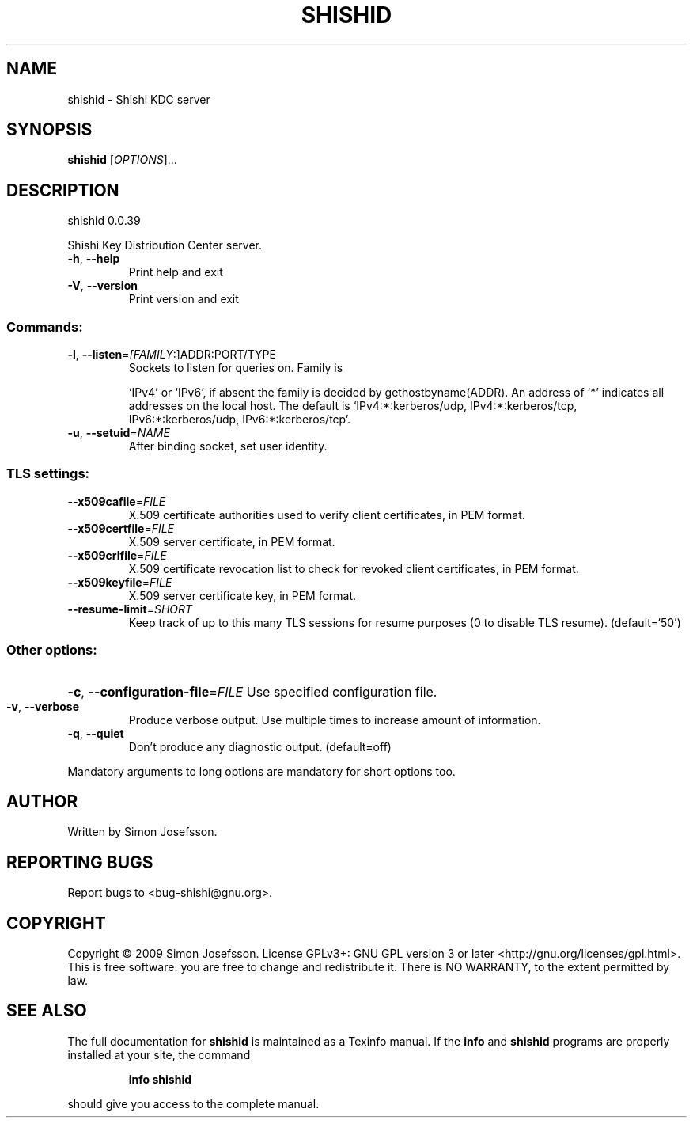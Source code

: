 .\" DO NOT MODIFY THIS FILE!  It was generated by help2man 1.36.
.TH SHISHID "1" "March 2009" "shishid 0.0.39" "User Commands"
.SH NAME
shishid \- Shishi KDC server
.SH SYNOPSIS
.B shishid
[\fIOPTIONS\fR]...
.SH DESCRIPTION
shishid 0.0.39
.PP
Shishi Key Distribution Center server.
.TP
\fB\-h\fR, \fB\-\-help\fR
Print help and exit
.TP
\fB\-V\fR, \fB\-\-version\fR
Print version and exit
.SS "Commands:"
.TP
\fB\-l\fR, \fB\-\-listen\fR=\fI[FAMILY\fR:]ADDR:PORT/TYPE
Sockets to listen for queries on.  Family is
.IP
`IPv4' or `IPv6', if absent the family is
decided by gethostbyname(ADDR). An address of
`*' indicates all addresses on the local
host. The default is `IPv4:*:kerberos/udp,
IPv4:*:kerberos/tcp, IPv6:*:kerberos/udp,
IPv6:*:kerberos/tcp'.
.TP
\fB\-u\fR, \fB\-\-setuid\fR=\fINAME\fR
After binding socket, set user identity.
.SS "TLS settings:"
.TP
\fB\-\-x509cafile\fR=\fIFILE\fR
X.509 certificate authorities used to verify
client certificates, in PEM format.
.TP
\fB\-\-x509certfile\fR=\fIFILE\fR
X.509 server certificate, in PEM format.
.TP
\fB\-\-x509crlfile\fR=\fIFILE\fR
X.509 certificate revocation list to check for
revoked client certificates, in PEM format.
.TP
\fB\-\-x509keyfile\fR=\fIFILE\fR
X.509 server certificate key, in PEM format.
.TP
\fB\-\-resume\-limit\fR=\fISHORT\fR
Keep track of up to this many TLS sessions for
resume purposes (0 to disable TLS resume).
(default=`50')
.SS "Other options:"
.HP
\fB\-c\fR, \fB\-\-configuration\-file\fR=\fIFILE\fR Use specified configuration file.
.TP
\fB\-v\fR, \fB\-\-verbose\fR
Produce verbose output.
Use multiple times to increase amount of
information.
.TP
\fB\-q\fR, \fB\-\-quiet\fR
Don't produce any diagnostic output.
(default=off)
.PP
Mandatory arguments to long options are mandatory for short options too.
.SH AUTHOR
Written by Simon Josefsson.
.SH "REPORTING BUGS"
Report bugs to <bug\-shishi@gnu.org>.
.SH COPYRIGHT
Copyright \(co 2009 Simon Josefsson.
License GPLv3+: GNU GPL version 3 or later <http://gnu.org/licenses/gpl.html>.
.br
This is free software: you are free to change and redistribute it.
There is NO WARRANTY, to the extent permitted by law.
.SH "SEE ALSO"
The full documentation for
.B shishid
is maintained as a Texinfo manual.  If the
.B info
and
.B shishid
programs are properly installed at your site, the command
.IP
.B info shishid
.PP
should give you access to the complete manual.
